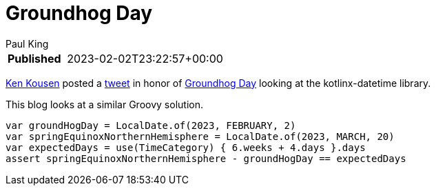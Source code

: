 = Groundhog Day
Paul King
:keywords: groovy, datetime
:description: This blog looks at some date manipulations

****
[horizontal,options="compact"]
*Published*&#160;:: 2023-02-02T23:22:57+00:00
****

https://twitter.com/kenkousen[Ken Kousen] posted a
https://twitter.com/kenkousen/status/1621272529481367554[tweet]
in honor of https://en.wikipedia.org/wiki/Groundhog_Day[Groundhog Day]
looking at the kotlinx-datetime library.

This blog looks at a similar Groovy solution.

[source,groovy]
----
var groundHogDay = LocalDate.of(2023, FEBRUARY, 2)
var springEquinoxNorthernHemisphere = LocalDate.of(2023, MARCH, 20)
var expectedDays = use(TimeCategory) { 6.weeks + 4.days }.days
assert springEquinoxNorthernHemisphere - groundHogDay == expectedDays
----
